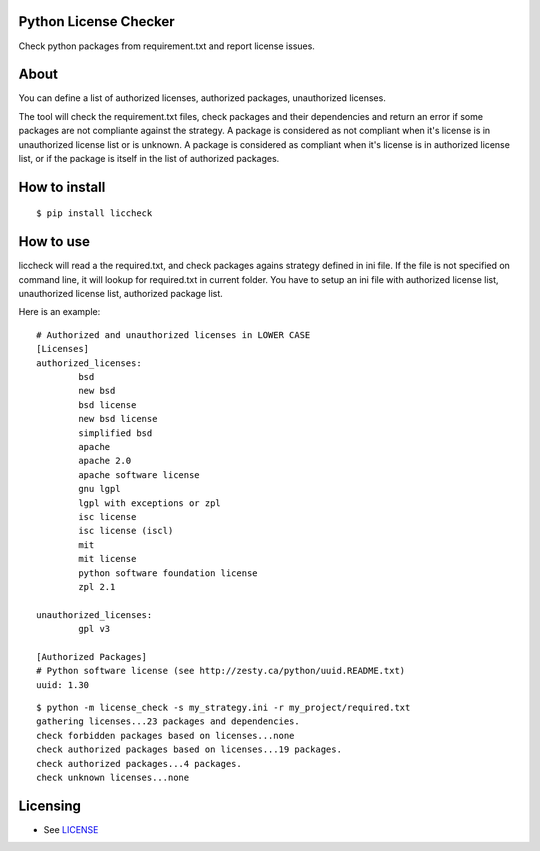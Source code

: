 Python License Checker
======================

Check python packages from requirement.txt and report license issues.

About
=====

You can define a list of authorized licenses, authorized packages,
unauthorized licenses.

The tool will check the requirement.txt files, check packages and their
dependencies and return an error if some packages are not compliante
against the strategy. A package is considered as not compliant when it's license 
is in unauthorized license list or is unknown. A package is considered as compliant when it's 
license is in authorized license list, or if the package is itself in the list of
authorized packages.

How to install
==============

::

	$ pip install liccheck


How to use
==========

liccheck will read a the required.txt, and check packages agains strategy defined in ini file.
If the file is not specified on command line, it will lookup for required.txt in current folder.
You have to setup an ini file with authorized license list, unauthorized license list, authorized package list.

Here is an example:
::

	# Authorized and unauthorized licenses in LOWER CASE
	[Licenses]
	authorized_licenses:
		bsd
		new bsd
		bsd license
		new bsd license
		simplified bsd
		apache
		apache 2.0
		apache software license
		gnu lgpl
		lgpl with exceptions or zpl
		isc license
		isc license (iscl)
		mit
		mit license
		python software foundation license
		zpl 2.1

	unauthorized_licenses:
		gpl v3

	[Authorized Packages]
	# Python software license (see http://zesty.ca/python/uuid.README.txt)
	uuid: 1.30    


::

    $ python -m license_check -s my_strategy.ini -r my_project/required.txt
    gathering licenses...23 packages and dependencies.
    check forbidden packages based on licenses...none
    check authorized packages based on licenses...19 packages.
    check authorized packages...4 packages.
    check unknown licenses...none

Licensing
=========

-  See `LICENSE <LICENSE>`__